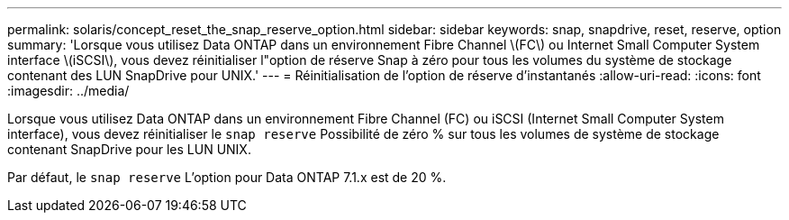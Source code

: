 ---
permalink: solaris/concept_reset_the_snap_reserve_option.html 
sidebar: sidebar 
keywords: snap, snapdrive, reset, reserve, option 
summary: 'Lorsque vous utilisez Data ONTAP dans un environnement Fibre Channel \(FC\) ou Internet Small Computer System interface \(iSCSI\), vous devez réinitialiser l"option de réserve Snap à zéro pour tous les volumes du système de stockage contenant des LUN SnapDrive pour UNIX.' 
---
= Réinitialisation de l'option de réserve d'instantanés
:allow-uri-read: 
:icons: font
:imagesdir: ../media/


[role="lead"]
Lorsque vous utilisez Data ONTAP dans un environnement Fibre Channel (FC) ou iSCSI (Internet Small Computer System interface), vous devez réinitialiser le `snap reserve` Possibilité de zéro % sur tous les volumes de système de stockage contenant SnapDrive pour les LUN UNIX.

Par défaut, le `snap reserve` L'option pour Data ONTAP 7.1.x est de 20 %.

